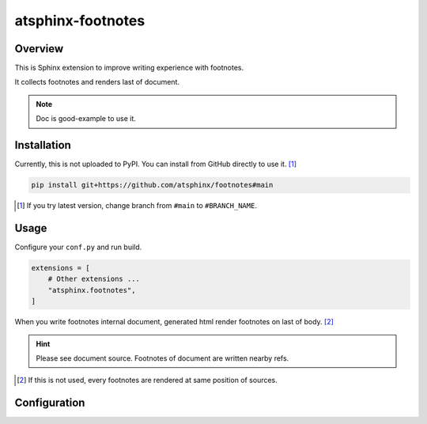 ==================
atsphinx-footnotes
==================

Overview
========

This is Sphinx extension to improve writing experience with footnotes.

It collects footnotes and renders last of document.

.. note:: Doc is good-example to use it.

Installation
============

.. todo:: Update after upload to PyPI.

Currently, this is not uploaded to PyPI.
You can install from GitHub directly to use it. [#]_

.. code-block:: console

   pip install git+https://github.com/atsphinx/footnotes#main

.. [#] If you try latest version, change branch from ``#main`` to ``#BRANCH_NAME``.

Usage
=====

Configure your ``conf.py`` and run build.

.. code-block:: python

   extensions = [
       # Other extensions ...
       "atsphinx.footnotes",
   ]

When you write footnotes internal document, generated html render footnotes on last of body. [#]_

.. hint::

   Please see document source.
   Footnotes of document are written nearby refs.

.. [#] If this is not used, every footnotes are rendered at same position of sources.

Configuration
=============

.. todo:: TBD

   I am plannging some config values.
